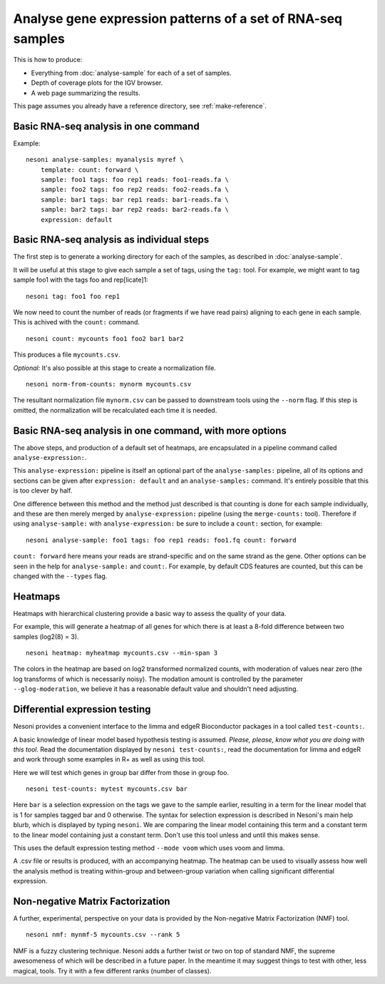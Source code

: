 
Analyse gene expression patterns of a set of RNA-seq samples
============================================================

This is how to produce:

* Everything from :doc:`analyse-sample` for each of a set of samples.
* Depth of coverage plots for the IGV browser.
* A web page summarizing the results.

This page assumes you already have a reference directory, see :ref:`make-reference`.


Basic RNA-seq analysis in one command
-------------------------------------

Example:
::

  nesoni analyse-samples: myanalysis myref \
      template: count: forward \
      sample: foo1 tags: foo rep1 reads: foo1-reads.fa \
      sample: foo2 tags: foo rep2 reads: foo2-reads.fa \
      sample: bar1 tags: bar rep1 reads: bar1-reads.fa \
      sample: bar2 tags: bar rep2 reads: bar2-reads.fa \
      expression: default

Basic RNA-seq analysis as individual steps
------------------------------------------

The first step is to generate a working directory for each of the samples,
as described in :doc:`analyse-sample`.

It will be useful at this stage to give each sample a set of tags, using the ``tag:`` tool.
For example, we might want to tag sample foo1 with the tags foo and rep[licate]1:
::

  nesoni tag: foo1 foo rep1

We now need to count the number of reads (or fragments if we have read pairs) aligning
to each gene in each sample.
This is achived with the ``count:`` command.
::

  nesoni count: mycounts foo1 foo2 bar1 bar2

This produces a file ``mycounts.csv``.

*Optional:* It's also possible at this stage to create a normalization file.
::

  nesoni norm-from-counts: mynorm mycounts.csv
  
The resultant normalization file ``mynorm.csv`` can be passed to 
downstream tools using the ``--norm`` flag.
If this step is omitted,
the normalization will be recalculated each time it is needed.

Basic RNA-seq analysis in one command, with more options
--------------------------------------------------------

The above steps, and production of a default set of heatmaps, are encapsulated in 
a pipeline command called ``analyse-expression:``.

This ``analyse-expression:`` pipeline is itself an optional part of the
``analyse-samples:`` pipeline, 
all of its options and sections can be given after ``expression: default``
and an ``analyse-samples:`` command.
It's entirely possible that this is too clever by half.

One difference between this method and the method just described is that counting
is done for each sample individually, and these are then merely merged by 
``analyse-expression:`` pipeline (using the ``merge-counts:`` tool).
Therefore if using ``analyse-sample:`` with ``analyse-expression:`` be sure to include
a ``count:`` section, for example:
::

  nesoni analyse-sample: foo1 tags: foo rep1 reads: foo1.fq count: forward

``count: forward`` here means your reads are strand-specific and on the same strand as the gene.
Other options can be seen in the help for ``analyse-sample:`` and ``count:``.
For example, 
by default CDS features are counted, 
but this can be changed with the ``--types`` flag.

Heatmaps
--------

Heatmaps with hierarchical clustering provide a basic way to
assess the quality of your data.

For example, 
this will generate a heatmap of all genes
for which there is at least a 8-fold difference between two samples
(log2(8) = 3).
::
  
  nesoni heatmap: myheatmap mycounts.csv --min-span 3

The colors in the heatmap are based on log2 transformed normalized counts,
with moderation of values near zero 
(the log transforms of which is necessarily noisy).
The modation amount is controlled by the parameter ``--glog-moderation``,
we believe it has a reasonable default value and shouldn't need adjusting.
  
Differential expression testing
-------------------------------

Nesoni provides a convenient interface to the limma and edgeR Bioconductor packages 
in a tool called ``test-counts:``.

A basic knowledge of linear model based hypothesis testing is assumed.
`Please, please, know what you are doing with this tool`.
Read the documentation displayed by ``nesoni test-counts:``,
read the documentation for limma and edgeR 
and work through some examples in R+ as well as using this tool.

Here we will test which genes in group bar differ from those in group foo.
::

  nesoni test-counts: mytest mycounts.csv bar

Here ``bar`` is a selection expression on the tags we gave to the sample earlier,
resulting in a term for the linear model that is 1 for samples tagged bar and 0 otherwise.
The syntax for selection expression is described in Nesoni's main help blurb, 
which is displayed by typing ``nesoni``.
We are comparing the linear model containing this term and a constant term to the linear
model containing just a constant term.
Don't use this tool unless and until this makes sense.

This uses the default expression testing method ``--mode voom`` which uses voom and limma.

A .csv file or results is produced, with an accompanying heatmap.
The heatmap can be used to visually assess how well the analysis method is treating 
within-group and between-group variation when calling significant differential expression.


Non-negative Matrix Factorization
---------------------------------

A further, experimental, perspective on your data is provided by the
Non-negative Matrix Factorization (NMF) tool.
::

  nesoni nmf: mynmf-5 mycounts.csv --rank 5

NMF is a fuzzy clustering technique.
Nesoni adds a further twist or two on top of standard NMF,
the supreme awesomeness of which will be described in a future paper.
In the meantime it may suggest things to test with other, less magical, tools.
Try it with a few different ranks (number of classes).


